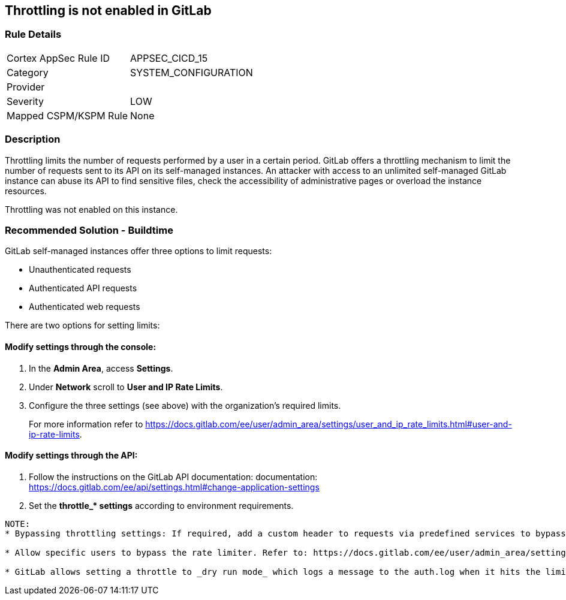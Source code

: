 == Throttling is not enabled in GitLab

=== Rule Details

[cols="1,3"]
|===
|Cortex AppSec Rule ID |APPSEC_CICD_15
|Category |SYSTEM_CONFIGURATION
|Provider |
|Severity |LOW
|Mapped CSPM/KSPM Rule |None
|===


=== Description 

Throttling limits the number of requests performed by a user in a certain period. GitLab offers a throttling mechanism to limit the number of requests sent to its API on its self-managed instances.
An attacker with access to an unlimited self-managed GitLab instance can abuse its API to find sensitive files, check the accessibility of administrative pages or overload the instance resources.

Throttling was not enabled on this instance.

=== Recommended Solution - Buildtime

GitLab self-managed instances offer three options to limit requests:

* Unauthenticated requests
* Authenticated API requests
* Authenticated web requests

There are two options for setting limits:

==== Modify settings through the console:
 
. In the **Admin Area**, access **Settings**.
. Under **Network** scroll to **User and IP Rate Limits**. 
. Configure the three settings (see above) with the organization’s required limits.
+
For more information refer to https://docs.gitlab.com/ee/user/admin_area/settings/user_and_ip_rate_limits.html#user-and-ip-rate-limits.

==== Modify settings through the API:
 
. Follow the instructions on the GitLab API documentation: documentation: https://docs.gitlab.com/ee/api/settings.html#change-application-settings 
. Set the **throttle_* settings** according to environment requirements.
----
NOTE:
* Bypassing throttling settings: If required, add a custom header to requests via predefined services to bypass throttling settings. Refer to: https://docs.gitlab.com/ee/user/admin_area/settings/user_and_ip_rate_limits.html#use-an-http-header-to-bypass-rate-limiting

* Allow specific users to bypass the rate limiter. Refer to: https://docs.gitlab.com/ee/user/admin_area/settings/user_and_ip_rate_limits.html#allow-specific-users-to-bypass-authenticated-request-rate-limiting

* GitLab allows setting a throttle to _dry run mode_ which logs a message to the auth.log when it hits the limit, while letting the request continue as normal. Refer to: https://docs.gitlab.com/ee/user/admin_area/settings/user_and_ip_rate_limits.html#try-out-throttling-settings-before-enforcing-them
----



